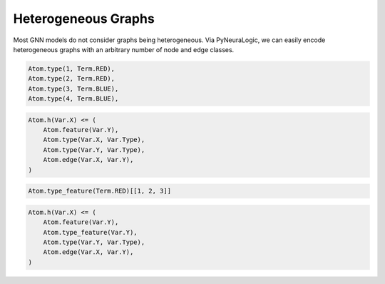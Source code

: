 Heterogeneous Graphs
====================


Most GNN models do not consider graphs being heterogeneous. Via PyNeuraLogic, we can easily encode heterogeneous
graphs with an arbitrary number of node and edge classes.


.. image:: https://raw.githubusercontent.com/LukasZahradnik/PyNeuraLogic/master/docs/images/heterograph.png
    :width: 500
    :alt: Heterogeneous graph
    :align: center


.. code-block:: Python

    Atom.type(1, Term.RED),
    Atom.type(2, Term.RED),
    Atom.type(3, Term.BLUE),
    Atom.type(4, Term.BLUE),



.. code-block:: Python

    Atom.h(Var.X) <= (
        Atom.feature(Var.Y),
        Atom.type(Var.X, Var.Type),
        Atom.type(Var.Y, Var.Type),
        Atom.edge(Var.X, Var.Y),
    )


.. code-block:: Python

    Atom.type_feature(Term.RED)[[1, 2, 3]]

.. code-block:: Python

    Atom.h(Var.X) <= (
        Atom.feature(Var.Y),
        Atom.type_feature(Var.Y),
        Atom.type(Var.Y, Var.Type),
        Atom.edge(Var.X, Var.Y),
    )
